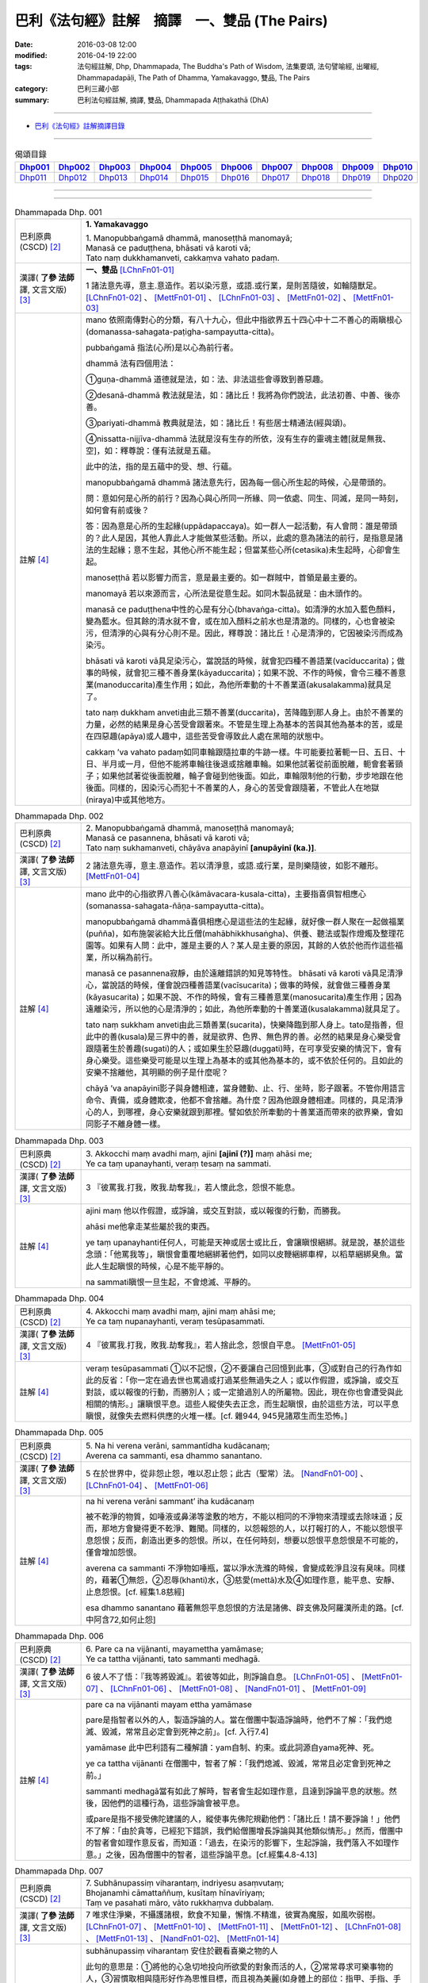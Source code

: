巴利《法句經》註解　摘譯　一、雙品 (The Pairs)
###############################################

:date: 2016-03-08 12:00
:modified: 2016-04-19 22:00
:tags: 法句經註解, Dhp, Dhammapada, The Buddha's Path of Wisdom, 法集要頌, 法句譬喻經, 出曜經, Dhammapadapāḷi, The Path of Dhamma, Yamakavaggo, 雙品, The Pairs 
:category: 巴利三藏小部
:summary: 巴利法句經註解, 摘譯, 雙品, Dhammapada Aṭṭhakathā (DhA)

.. created from 2016-03-08 12:00, 03.11, 

--------------

- `巴利《法句經》註解摘譯目錄 <{filename}dhA-content%zh.rst>`_

---------------------------

.. list-table:: 偈頌目錄
   :widths: 9 9 9 9 9 9 9 9 9 9 
   :header-rows: 1

   * -  Dhp001_ 
     -  Dhp002_
     -  Dhp003_
     -  Dhp004_
     -  Dhp005_
     -  Dhp006_
     -  Dhp007_
     -  Dhp008_
     -  Dhp009_
     -  Dhp010_

   * -  Dhp011_ 
     -  Dhp012_
     -  Dhp013_
     -  Dhp014_
     -  Dhp015_
     -  Dhp016_
     -  Dhp017_
     -  Dhp018_
     -  Dhp019_
     -  Dhp020_

--------------

.. raw:: html 

  本對讀包含下列數個版本，請自行勾選欲對讀之版本
  （感恩 <strong><a href="https://siongui.github.io/zh/pages/siong-ui-te.html">Siong-Ui Te 師兄</a></strong>
  提供程式支援）：
  
  <div id="option-contrast-reading"></div>

--------------

.. _Dhp001:

.. list-table:: Dhammapada Dhp. 001
   :widths: 15 75
   :header-rows: 0
   :class: contrast-reading-table

   * - 巴利原典 (CSCD) [2]_
     - **1. Yamakavaggo**

       | 1. Manopubbaṅgamā  dhammā, manoseṭṭhā manomayā;
       | Manasā ce paduṭṭhena, bhāsati vā karoti vā;
       | Tato naṃ dukkhamanveti, cakkaṃva vahato padaṃ.

   * - 漢譯( **了參 法師** 譯, 文言文版) [3]_
     - **一、雙品** [LChnFn01-01]_ 

       1 諸法意先導，意主.意造作。若以染污意，或語.或行業，是則苦隨彼，如輪隨獸足。 [LChnFn01-02]_ 、 [MettFn01-01]_ 、 [LChnFn01-03]_ 、 [MettFn01-02]_ 、 [MettFn01-03]_

   * - 註解 [4]_
     - mano 依照南傳對心的分類，有八十九心，但此中指欲界五十四心中十二不善心的兩瞋根心(domanassa-sahagata-paṭigha-sampayutta-citta)。
   
       pubbaṅgamā 指法(心所)是以心為前行者。

       dhammā 法有四個用法：

       ➀guṇa-dhammā 道德就是法，如：法、非法這些會導致到善惡趣。
     
       ➁desanā-dhammā 教法就是法，如：諸比丘！我將為你們說法，此法初善、中善、後亦善。
     
       ➂pariyati-dhammā 教典就是法，如：諸比丘！有些居士精通法(經與頌)。
     
       ➃nissatta-nijjīva-dhammā 法就是沒有生存的所依，沒有生存的靈魂主體[就是無我、空]，如：釋尊說：僅有法就是五蘊。

       此中的法，指的是五蘊中的受、想、行蘊。

       manopubbaṅgamā dhammā 諸法意先行，因為每一個心所生起的時候，心是帶頭的。
       
       問：意如何是心所的前行？因為心與心所同一所緣、同一依處、同生、同滅，是同一時刻，如何會有前或後？

       答：因為意是心所的生起緣(uppādapaccaya)。如一群人一起活動，有人會問：誰是帶頭的？此人是因，其他人靠此人才能做某些活動。所以，此處的意為諸法的前行，是指意是諸法的生起緣；意不生起，其他心所不能生起；但當某些心所(cetasika)未生起時，心卻會生起。
       
       manoseṭṭhā 若以影響力而言，意是最主要的。如一群賊中，首領是最主要的。
       
       manomayā 若以來源而言，心所法是從意生起。如同木製品就是：由木頭作的。
       
       manasā ce paduṭṭhena中性的心是有分心(bhavaṅga-citta)。如清淨的水加入藍色顏料，變為藍水。但其餘的清水就不會，或在加入顏料之前水也是清澈的。同樣的，心也會被染污，但清淨的心與有分心則不是。因此，釋尊說：諸比丘！心是清淨的，它因被染污而成為染污。

       bhāsati vā karoti vā具足染污心，當說話的時候，就會犯四種不善語業(vacīduccarita)；做事的時候，就會犯三種不善身業(kāyaduccarita)；如果不說、不作的時候，會令三種不善意業(manoduccarita)產生作用；如此，為他所牽動的十不善業道(akusalakamma)就具足了。
       
       tato naṃ dukkham anveti由此三類不善業(duccarita)，苦降臨到那人身上。由於不善業的力量，必然的結果是身心苦受會跟著來。不管是生理上為基本的苦與其他為基本的苦，或是在四惡趣(apāya)或人趣中，這些苦受會導致此人處在黑暗的狀態中。
       
       cakkaṃ ’va vahato padaṃ如同車輪跟隨拉車的牛跡一樣。牛可能要拉著軛一日、五日、十日、半月或一月，但他不能將車輪往後退或捨離車輪。如果他試著從前面脫離，軛會套著頸子；如果他試著從後面脫離，輪子會碰到他後面。如此，車輪限制他的行動，步步地跟在他後面。同樣的，因染污心而犯十不善業的人，身心的苦受會跟隨著，不管此人在地獄(niraya)中或其他地方。

.. _Dhp002:

.. list-table:: Dhammapada Dhp. 002
   :widths: 15 75
   :header-rows: 0
   :class: contrast-reading-table

   * - 巴利原典 (CSCD) [2]_
     - | 2. Manopubbaṅgamā dhammā, manoseṭṭhā manomayā;
       | Manasā ce pasannena, bhāsati vā karoti vā;
       | Tato naṃ sukhamanveti, chāyāva anapāyinī **[anupāyinī (ka.)]**.

   * - 漢譯( **了參 法師** 譯, 文言文版) [3]_
     - 2 諸法意先導，意主.意造作。若以清淨意，或語.或行業，是則樂隨彼，如影不離形。 [MettFn01-04]_ 

   * - 註解 [4]_
     - mano 此中的心指欲界八善心(kāmāvacara-kusala-citta)，主要指喜俱智相應心(somanassa-sahagata-ñāṇa-sampayutta-citta)。
       
       manopubbaṅgamā dhammā喜俱相應心是這些法的生起緣，就好像一群人聚在一起做福業(puñña)，如布施袈裟給大比丘僧(mahābhikkhusaṅgha)、供養、聽法或製作燈燭及整理花園等。如果有人問：此中，誰是主要的人？某人是主要的原因，其餘的人依於他而作這些福業，所以稱為前行。
       
       manasā ce pasannena寂靜，由於遠離錯誤的知見等特性。
       bhāsati vā karoti vā具足清淨心，當說話的時候，僅會說四種善語業(vacīsucarita)；做事的時候，就會做三種善身業(kāyasucarita)；如果不說、不作的時候，會有三種善意業(manosucarita)產生作用；因為遠離染污，所以他的心是清淨的；如此，為他所牽動的十善業道(kusalakamma)就具足了。
       
       tato naṃ sukkham anveti由此三類善業(sucarita)，快樂降臨到那人身上。tato是指善，但此中的善(kusala)是三界中的善，就是欲界、色界、無色界的善。必然的結果是身心樂受會跟隨著生於善趣(sugati)的人；或如果生於惡趣(duggati)時，在可享受安樂的情況下，會有身心樂受。這些樂受可能是以生理上為基本的或其他為基本的，或不依於任何的。且如此的安樂不捨離他，其明顯的例子是什麼呢？
       
       chāyā ’va anapāyinī影子與身體相連，當身體動、止、行、坐時，影子跟著。不管你用語言命令、責備，或身體欺凌，他都不會捨離。為什麼？因為他跟身體相連。同樣的，具足清淨心的人，到哪裡，身心安樂就跟到那裡。譬如依於所牽動的十善業道而帶來的欲界樂，會如同影子不離身體一樣。

.. _Dhp003:

.. list-table:: Dhammapada Dhp. 003
   :widths: 15 75
   :header-rows: 0
   :class: contrast-reading-table

   * - 巴利原典 (CSCD) [2]_
     - | 3. Akkocchi  maṃ avadhi maṃ, ajini **[ajinī (?)]** maṃ ahāsi me;
       | Ye ca taṃ upanayhanti, veraṃ tesaṃ na sammati.

   * - 漢譯( **了參 法師** 譯, 文言文版) [3]_
     - 3 『彼罵我.打我，敗我.劫奪我』，若人懷此念，怨恨不能息。

   * - 註解 [4]_
     - ajini maṃ 他以作假證，或諍論，或交互對談，或以報復的行動，而勝我。
       
       ahāsi me他拿走某些屬於我的東西。

       ye taṃ upanayhanti任何人，可能是天神或居士或比丘，會讓瞋恨綑綁。就是說，基於這些念頭：「他罵我等」，瞋恨會重覆地綑綁著他們，如同以皮鞭綑綁車桿，以稻草綑綁臭魚。當此人生起瞋恨的時候，心是不能平靜的。

       na sammati瞋恨一旦生起，不會熄滅、平靜的。

.. _Dhp004:

.. list-table:: Dhammapada Dhp. 004
   :widths: 15 75
   :header-rows: 0
   :class: contrast-reading-table

   * - 巴利原典 (CSCD) [2]_
     - | 4. Akkocchi maṃ avadhi maṃ, ajini maṃ ahāsi me;
       | Ye ca taṃ nupanayhanti, veraṃ tesūpasammati.
 
   * - 漢譯( **了參 法師** 譯, 文言文版) [3]_
     - 4 『彼罵我.打我，敗我.劫奪我』，若人捨此念，怨恨自平息。 [MettFn01-05]_ 

   * - 註解 [4]_
     - veraṃ tesūpasammati ➀以不記恨，➁不要讓自己回憶到此事，➂或對自己的行為作如此的反省：「你一定在過去世也罵過或打過某些無過失之人；或以作假證，或諍論，或交互對談，或以報復的行動，而勝別人；或一定搶過別人的所屬物。因此，現在你也會遭受與此相關的情形。」讓瞋恨平息。這些人縱使失去正念，而生起瞋恨，由於這些方法，可以平息瞋恨，就像失去燃料供應的火堆一樣。[cf. 雜944, 945見諸眾生而生恐怖。]

.. _Dhp005:

.. list-table:: Dhammapada Dhp. 005
   :widths: 15 75
   :header-rows: 0
   :class: contrast-reading-table

   * - 巴利原典 (CSCD) [2]_
     - | 5. Na hi verena verāni, sammantīdha kudācanaṃ;
       | Averena ca sammanti, esa dhammo sanantano.

   * - 漢譯( **了參 法師** 譯, 文言文版) [3]_
     - 5 在於世界中，從非怨止怨，唯以忍止怨；此古（聖常）法。 [NandFn01-00]_ 、 [LChnFn01-04]_ 、 [MettFn01-06]_ 

   * - 註解 [4]_
     - na hi verena verāni sammant’ iha kudācanaṃ

       被不乾淨的物質，如唾液或鼻涕等塗敷的地方，不能以相同的不淨物來清理或去除味道；反而，那地方會變得更不乾淨、難聞。同樣的，以怨報怨的人，以打報打的人，不能以怨恨平息怨恨；反而，創造出更多的怨恨。所以，在任何時刻，想要以怨恨平息怨恨是不可能的，僅會增加怨恨。

       averena ca sammanti 不淨物如唾瓶，當以淨水洗滌的時候，會變成乾淨且沒有臭味。同樣的，藉著➀無怨，➁忍辱(khanti)水，➂慈愛(mettā)水及➃如理作意，能平息、安靜、止息怨恨。[cf. 經集1.8慈經]
       
       esa dhammo sanantano 藉著無怨平息怨恨的方法是諸佛、辟支佛及阿羅漢所走的路。[cf. 中阿含72,如何止怨]

.. _Dhp006:

.. list-table:: Dhammapada Dhp. 006
   :widths: 15 75
   :header-rows: 0
   :class: contrast-reading-table

   * - 巴利原典 (CSCD) [2]_
     - | 6. Pare  ca na vijānanti, mayamettha yamāmase;
       | Ye ca tattha vijānanti, tato sammanti medhagā.

   * - 漢譯( **了參 法師** 譯, 文言文版) [3]_
     - 6 彼人不了悟：『我等將毀滅』。若彼等如此，則諍論自息。 [LChnFn01-05]_ 、 [MettFn01-07]_ 、 [LChnFn01-06]_ 、 [MettFn01-08]_ 、 [NandFn01-01]_ 、 [MettFn01-09]_ 

   * - 註解 [4]_
     - pare ca na vijānanti mayam ettha yamāmase
       
       pare是指智者以外的人，製造諍論的人。當在僧團中製造諍論時，他們不了解：「我們熄滅、毀滅，常常且必定會到死神之前」。[cf. 入行7.4]
       
       yamāmase 此中巴利語有二種解讀：yam自制、約束。或此詞源自yama死神、死。
       
       ye ca tattha vijānanti 在僧團中，智者了解：「我們熄滅、毀滅，常常且必定會到死神之前。」
       
       sammanti medhagā當有如此了解時，智者會生起如理作意，且達到諍論平息的狀態。然後，因他們的這種行為，這些諍論會被平息。

       或pare是指不接受佛陀建議的人，縱使事先佛陀規勸他們：「諸比丘！請不要諍論！」他們不了解：「由於貪等，已經犯下錯誤，我們給僧團增長諍論與其他類似情形。」然而，僧團中的智者會如理作意反省，而知道：「過去，在染污的影響下，生起諍論，我們落入不如理作意。」之後，因為僧團中的智者，這些諍論平息。[cf.經集4.8-4.13]

.. _Dhp007:

.. list-table:: Dhammapada Dhp. 007
   :widths: 15 75
   :header-rows: 0
   :class: contrast-reading-table

   * - 巴利原典 (CSCD) [2]_
     - | 7. Subhānupassiṃ viharantaṃ, indriyesu asaṃvutaṃ;
       | Bhojanamhi cāmattaññuṃ, kusītaṃ hīnavīriyaṃ;
       | Taṃ ve pasahati māro, vāto rukkhaṃva dubbalaṃ.

   * - 漢譯( **了參 法師** 譯, 文言文版) [3]_
     - 7 唯求住淨樂，不攝護諸根，飲食不知量，懈惰.不精進，彼實為魔服，如風吹弱樹。 [LChnFn01-07]_ 、 [MettFn01-10]_ 、 [MettFn01-11]_ 、 [MettFn01-12]_ 、 [LChnFn01-08]_ 、 [MettFn01-13]_ 、 [NandFn01-02]_、 [MettFn01-14]_ 

   * - 註解 [4]_
     - subhānupassiṃ viharantaṃ 安住於觀看喜樂之物的人
       
       此句的意思是：➀將他的心急切地投向所欲愛的對象而活的人，➁常常尋求可樂事物的人，➂習慣取相與隨形好作為思惟目標，而且視為美麗(如身體上的部位：指甲、手指、手足...皮膚及整體結構)的人，尋找可樂事物的人就是如此。

       indriyesu asaṃvutaṃ 不控制感官(如看)的，就是不守護根門(如眼根)的人。
       
       bhojanamhi cāmattaññuṃ 對於食物的需求、接受、消耗方面，不知適量的人；對於食物的觀察與支出，不知適量的人。這樣的人不會有這種認知：這食物對梵行是適當的，這食物不是。

       kusītaṃ 因為貪、瞋、癡心的影響，所以懈怠。

       hīnavīriyaṃ 缺乏堅強，對於四正勤沒有努力。

       taṃ ve pasahati māro vāto rukkhaṃ'va dubbalaṃ猶如強有力的風，吹倒一棵長在向下傾斜的山坡的弱樹。如此的風吹落樹的果實、葉子等等，且破壞他們，吹斷大小樹枝，然後連根拔起等。同樣的，內心生起的煩惱魔(kilesamāra)，也會如此的壓倒此人。如同強風吹落弱樹的花，魔令他陷入三惡行；小樹枝就像犯尼薩耆(nissaggiya)；大樹枝如同犯十三僧殘 (saṅghādissa)；覆根倒枝如同犯波羅夷(pārajika)。魔令人遠離寺院教導的規定(svākkhātasāsana)，且在幾天內返俗。

.. _Dhp008:

.. list-table:: Dhammapada Dhp. 008
   :widths: 15 75
   :header-rows: 0
   :class: contrast-reading-table

   * - 巴利原典 (CSCD) [2]_
     - | 8. Asubhānupassiṃ viharantaṃ, indriyesu susaṃvutaṃ;
       | Bhojanamhi ca mattaññuṃ, saddhaṃ āraddhavīriyaṃ;
       | Taṃ ve nappasahati māro, vāto selaṃva pabbataṃ.

   * - 漢譯( **了參 法師** 譯, 文言文版) [3]_
     - 8 願求非樂住，善攝護諸根，飲食知節量，具信又精進，魔不能勝彼，如風吹石山。 [LChnFn01-09]_ 、 [MettFn01-15]_ 、 [MettFn01-18]_ 、 [MettFn01-16]_ 、 [MettFn01-17]_

   * - 註解 [4]_
     - asubhānupassiṃ viharantaṃ 觀察十種不淨相之一的人，如理作意三十二不淨(如髮為不淨)的人。[cf.經集1.11, 2.11]
       
       indriyesu susaṃvutaṃ 不會讓六根養成以取相與隨形好作為思惟目標的習慣，此人的根門就是善守護。[cf.dhp.360-361]

       saddhaṃ 具足業、果的信，也具足對三寶堅定不移的信。

       āraddhavīriyaṃ 有意義的事，完全徹底的事。

       vāto selaṃ 'va pabbataṃ就好像弱風慢慢地吹到石岩上，不可能搖動他。同樣的，煩惱魔縱使出現在此人的內心中，也壓不倒此人；對此人而言，太弱了。換言之，魔不能搖動他，也不能令他遠離道。

.. _Dhp009:

.. list-table:: Dhammapada Dhp. 009
   :widths: 15 75
   :header-rows: 0
   :class: contrast-reading-table

   * - 巴利原典 (CSCD) [2]_
     - | 9. Anikkasāvo kāsāvaṃ, yo vatthaṃ paridahissati;
       | Apeto damasaccena, na so kāsāvamarahati.

   * - 漢譯( **了參 法師** 譯, 文言文版) [3]_
     - 9 若人穿袈裟，不離諸垢穢，無誠實克己，不應著袈裟。 [LChnFn01-10]_ 

   * - 註解 [4]_
     - anikkasāvo 為煩惱(如對感官的貪愛)所染的人。[cf.經集1.5]

       apeto damasaccena 缺乏、不具足、遠離根律儀與屬於勝義諦的言語。

.. _Dhp010:

.. list-table:: Dhammapada Dhp. 010
   :widths: 15 75
   :header-rows: 0
   :class: contrast-reading-table

   * - 巴利原典 (CSCD) [2]_
     - | 10. Yo ca vantakasāvassa, sīlesu susamāhito;
       | Upeto damasaccena, sa ve kāsāvamarahati.

   * - 漢譯( **了參 法師** 譯, 文言文版) [3]_
     - 10 若人離諸垢，能善持戒律，克己與誠實，彼應著袈裟。 [MettFn01-19]_ 、 [MettFn01-20]_ 、 [MettFn01-21]_ 

   * - 註解 [4]_
     - vantakasāv’ assa 已經捨離、斷絕的人；以四種道，出離煩惱的人。

       sīlesu四種導致清淨的戒。[dhp141-144,260-261]

.. _Dhp011:

.. list-table:: Dhammapada Dhp. 011
   :widths: 15 75
   :header-rows: 0
   :class: contrast-reading-table

   * - 巴利原典 (CSCD) [2]_
     - | 11. Asāre sāramatino, sāre cāsāradassino;
       | Te sāraṃ nādhigacchanti, micchāsaṅkappagocarā.

   * - 漢譯( **了參 法師** 譯, 文言文版) [3]_
     - 11 **非真** **思真實** ，真實見非真，邪思惟境界，彼不達真實。 [LChnFn01-11]_ 、 [MettFn01-22]_ 、 [LChnFn01-12]_ 

   * - 註解 [4]_
     - asāre sāramatino 不真實：食、住、衣、藥，十事邪見與關於此十事邪見的教導。
       
       sāre cāsāradassino 真實：十事正見與關於此十事正見的教導。
       
       te sāraṃ nādhigacchanti micchāsaṃkappagocarā他們繼續接受邪見，處於不如理作意的牧場，在欲心支配下，因此不能到達戒(sīla)、定(samādhi)、慧(paññā)、解脫(vimutti)的真實。真實就是體驗解脫，即是涅槃(nibbāna)。

.. _Dhp012:

.. list-table:: Dhammapada Dhp. 012
   :widths: 15 75
   :header-rows: 0
   :class: contrast-reading-table

   * - 巴利原典 (CSCD) [2]_
     - | 12. Sārañca  sārato ñatvā, asārañca asārato;
       | Te sāraṃ adhigacchanti, sammāsaṅkappagocarā.

   * - 漢譯( **了參 法師** 譯, 文言文版) [3]_
     - 12. 真實思真實，非真知非真，正思惟境界，彼能達真實。 [MettFn01-23]_ 

   * - 註解 [4]_
     - sārañ ca 當知道真正的真實是：戒、定、慧、解脫時，且認為是真實；也了解不真實為不真實，能到達真實。智者接受正見，且進入如理作意的領域中，在不染著心的影響下，他們體驗涅槃。[dhp273-276, dhp280-282]

.. _Dhp013:

.. list-table:: Dhammapada Dhp. 013
   :widths: 15 75
   :header-rows: 0
   :class: contrast-reading-table

   * - 巴利原典 (CSCD) [2]_
     - | 13. Yathā agāraṃ ducchannaṃ, vuṭṭhī samativijjhati;
       | Evaṃ abhāvitaṃ cittaṃ, rāgo samativijjhati.

   * - 漢譯( **了參 法師** 譯, 文言文版) [3]_
     - 13 如蓋屋不密，必為雨漏浸，如是不修心，貪欲必漏入。 [MettFn01-24]_ 

   * - 註解 [4]_
     - agāraṃ 任何種類的屋子。
       
       ducchannaṃ 因茅草蓋屋不密，屋頂到處有洞。
       
       samativijjhati 雨進入這樣的屋子。

       abhāvitaṃ 就好像雨注入如此住處的屋頂。同樣的，貪欲的漏入也如此。不僅是貪欲，而且包括一切煩惱。如瞋、不正念、我見等，確實會漏入那種人的心。

.. _Dhp014:

.. list-table:: Dhammapada Dhp. 014
   :widths: 15 75
   :header-rows: 0
   :class: contrast-reading-table

   * - 巴利原典 (CSCD) [2]_
     - | 14. Yathā  agāraṃ suchannaṃ, vuṭṭhī na samativijjhati;
       | Evaṃ subhāvitaṃ cittaṃ, rāgo na samativijjhati.

   * - 漢譯( **了參 法師** 譯, 文言文版) [3]_
     - 14 如善密蓋屋，不為雨漏浸，如是善修心，貪欲不漏入。 [MettFn01-25]_ 

   * - 註解 [4]_
     - subhāvitaṃ以止(samatha)與觀(vipassanā)善修習心的人。貪等煩惱不能注入這樣的心，如同雨水無法滲入善覆蓋的屋子。

.. _Dhp015:

.. list-table:: Dhammapada Dhp. 015
   :widths: 15 75
   :header-rows: 0
   :class: contrast-reading-table

   * - 巴利原典 (CSCD) [2]_
     - | 15. Idha  socati pecca socati, pāpakārī ubhayattha socati;
       | So socati so vihaññati, disvā kammakiliṭṭhamattano.

   * - 漢譯( **了參 法師** 譯, 文言文版) [3]_
     - 15 現世此處悲，死後他處悲，作諸惡業者，兩處俱憂悲，見自惡業已，他悲.他苦惱。 [MettFn01-26]_ 

   * - 註解 [4]_
     - pāpakārī 犯各種邪行的人。

       idha socati 在死亡時，他確定會如此想：善我未作，惡我已作。此時，他會難過，此是難過於已作的業(kamma)。

       pecca socati 經驗果(vipāka) 時，他會難過。此是難過於果，這是死後才會經驗的。

       disvā kammakiliṭṭham attano 這是兩處憂悲的真正理由。

.. _Dhp016:

.. list-table:: Dhammapada Dhp. 016
   :widths: 15 75
   :header-rows: 0
   :class: contrast-reading-table

   * - 巴利原典 (CSCD) [2]_
     - | 16. Idha modati pecca modati, katapuñño ubhayattha modati;
       | So modati so pamodati, disvā kammavisuddhimattano.

   * - 漢譯( **了參 法師** 譯, 文言文版) [3]_
     - 16 現世此處樂，死後他處樂，作諸善業者，兩處俱受樂，見自善業已，他樂.他極樂。 [MettFn01-27]_ 

   * - 註解 [4]_
     - katapuñño已作各種善行的人。

       idha modati pecca modati在死亡時，他確定會如此想：善我已作，惡我未作。此時，他會喜悅。在死後，他因經驗果的樂而喜悅。
       
       Kammavisuddhim如dhammika upāsaka在死之前，已看到自己清淨的行為之後，此世他喜悅，死後，他體驗極樂。

.. _Dhp017:

.. list-table:: Dhammapada Dhp. 017
   :widths: 15 75
   :header-rows: 0
   :class: contrast-reading-table

   * - 巴利原典 (CSCD) [2]_
     - | 17. Idha tappati pecca tappati, pāpakārī **[pāpakāri (?)]** ubhayattha tappati;
       | ‘‘Pāpaṃ me kata’’nti tappati, bhiyyo **[bhīyo (sī.)]** tappati duggatiṃ gato.

   * - 漢譯( **了參 法師** 譯, 文言文版) [3]_
     - 17 現世此處苦，死後他處苦，作諸惡業者，兩處俱受苦，（現）悲『我作惡』，墮惡趣更苦。 [LChnFn01-13]_ 、 [MettFn01-28]_ 

   * - 註解 [4]_
     - idha tappati 此世為已所作的行為所折磨而苦惱，而這僅是心苦的受(domanassa)。

       pecca tappati 死後為果所折磨而苦惱，那是處於惡趣中的苦。

       pāpaṃ me kataṃ ti tappati 想到：我已作惡時，為已所作的行為所折磨而苦惱；然而，這僅是輕微的苦，經驗果時，則不止如此。

       bhiyyo tappati duggatiṃ gato在惡趣中，他為極端不舒服的苦所折磨。

.. _Dhp018:

.. list-table:: Dhammapada Dhp. 018
   :widths: 15 75
   :header-rows: 0
   :class: contrast-reading-table

   * - 巴利原典 (CSCD) [2]_
     - | 18. Idha nandati pecca nandati, katapuñño ubhayattha nandati;
       | ‘‘Puññaṃ me kata’’nti nandati, bhiyyo nandati suggatiṃ gato.

   * - 漢譯( **了參 法師** 譯, 文言文版) [3]_
     - 18 現世此處喜，死後他處喜，修諸福業者，兩處俱歡喜，現喜「我修福」，生善趣更喜。 [MettFn01-29]_

   * - 註解 [4]_
     - idha nandati 於此世，他因善行的喜悅而喜悅。

       pecca nandati 死後，他因果的喜悅而喜悅。

       katapuñño ubhayattha nandati 於此世，想到：善我已作，惡我未作而喜悅。死後，因經驗到果而喜悅。

       puññaṃ me katanti nandati 於此世，想到：善我已作。他喜悅是基於已作業的喜悅，而喜悅是少量的。

       bhiyyo nandati suggatiṃ gato死後，生到善趣後，他因果的喜悅而喜悅。

.. _Dhp019:

.. list-table:: Dhammapada Dhp. 019
   :widths: 15 75
   :header-rows: 0
   :class: contrast-reading-table

   * - 巴利原典 (CSCD) [2]_
     - | 19. Bahumpi ce saṃhita **[sahitaṃ (sī. syā. kaṃ. pī.)]** bhāsamāno, na takkaro hoti naro pamatto;
       | Gopova  gāvo gaṇayaṃ paresaṃ, na bhāgavā sāmaññassa hoti.

   * - 漢譯( **了參 法師** 譯, 文言文版) [3]_
     - 19 雖多誦經集，放逸而不行，如牧數他牛，自無沙門分。 [LChnFn01-14]_ 、 [LChnFn01-15]_

   * - 註解 [4]_
     - sahitaṃ 此詞意思，是指珍藏於三藏中的佛語。

       有人已成為老師，且學習聖典，誦持許多次，也令他人重覆。但，不是聽法後，依法而行應行之事的實踐者。甚至於孔雀拍動翅膀如此短暫的時間，也不會將心如理作意於無常、苦、無我。就如同在早上一大早，去接管一群牛照顧，晚上清算數目，而歸還給主人，賺取一日所得之牧牛者。不能隨意地取用五種悅意的奶製品。同樣的，他於學習的學生前，僅有一般的作意，但無法成為法的分享者。

       如同僅有主人才享有從牧牛者所歸還的牛群中取得奶製品，所以在聽完某人所誦持的法之後，付諸實踐者應觀察所教導的。有些人可能達到初禪等，有些人培育觀、道、果。這些人成為法的分享者，如同牛的主人享用奶製品一樣。

       釋尊說此頌，是針對於無常、苦、無我疏於如理作意的人；及具有戒，有學問，卻不如理作意的人而言，並不是對於懶於戒的人。下一頌則是關於學問少，但於如理作意卻能造作的人而言。

.. _Dhp020:

.. list-table:: Dhammapada Dhp. 020
   :widths: 15 75
   :header-rows: 0
   :class: contrast-reading-table

   * - 巴利原典 (CSCD) [2]_
     - | 20. Appampi ce saṃhita bhāsamāno, dhammassa hoti **[hotī (sī. pī.)]** anudhammacārī;
       | Rāgañca dosañca pahāya mohaṃ, sammappajāno suvimuttacitto;
       | Anupādiyāno idha vā huraṃ vā, sa bhāgavā sāmaññassa hoti.
       | 

       **Yamakavaggo paṭhamo niṭṭhito.**

   * - 漢譯( **了參 法師** 譯, 文言文版) [3]_
     - 20 雖誦經典少，能依教實行，具足正知識，除滅貪.瞋.癡，善淨解脫心，棄捨於世欲，此界.或他界，彼得沙門分。 [MettFn01-31]_ 、 [MettFn01-32]_

       **雙品第一竟**

   * - 註解 [4]_
     - appam pi 少量，如一章或二章。

       dhammassa hoti anudhammacārī已了解法、義之後，此人依法而活，遵行與九出世間法隨順的法---即是戒清淨、頭陀行、業處等。

       rāgañca dosañca pahāya mohaṃ 藉著這種正確的修行，他知道法，此法應以如理作意與審察而了知。

       suvimuttacitto ➀ 以解脫，➁ 開發煩惱的相反面tadaṅga)，➂ 壓制(vikkhambhana)煩惱，➃切斷(samuccheda)煩惱，➄平息(paṭippassaddhi)煩惱，及➅完全出離(nissaraṇa)煩惱。

       anupādiyāno idha vā huraṃ vā 不為四種取所引導，而對此世或後世，內或外的蘊、處、界取著。這樣的人，如同雜染已除的大人，成為法的分享者，即是說：道、果、五分法身(pañca asekha-dhammakkhanda)。

--------------

備註：

.. [2] 〔註002〕　 `巴利原典 (CSCD) Dhammapadapāḷi 乃參考 `【國際內觀中心】(Vipassana Meditation <http://www.dhamma.org/>`__ (As Taught By S.N. Goenka in the tradition of Sayagyi U Ba Khin)所發行之《第六次結集》(巴利大藏經) CSCD ( `Chaṭṭha Saṅgāyana <http://www.tipitaka.org/chattha>`__ CD)。網路版原始出處(original)請參考： `The Pāḷi Tipitaka (http://www.tipitaka.org/) <http://www.tipitaka.org/>`__ (請於左邊選單“Tipiṭaka Scripts”中選 `Roman → Web <http://www.tipitaka.org/romn/>`__ → Tipiṭaka (Mūla) → Suttapiṭaka → Khuddakanikāya → Dhammapadapāḷi → `1. Yamakavaggo <http://www.tipitaka.org/romn/cscd/s0502m.mul0.xml>`__ (2. `Appamādavaggo <http://www.tipitaka.org/romn/cscd/s0502m.mul1.xml>`__ , 3. `Cittavaggo <http://www.tipitaka.org/romn/cscd/s0502m.mul2.xml>`__ , etc..)。]

.. [3] 〔註003〕　本譯文請參考： `文言文版 <{filename}../dhp-Ven-L-C/dhp-Ven-L-C%zh.rst>`__ ( **了參 法師** 譯，台北市：圓明出版社，1991。) 另參： 

       一、 Dhammapada 法句經(中英對照) -- English translated by **Ven. Ācharya Buddharakkhita** ; Chinese translated by Yeh chun(葉均); Chinese commented by **Ven. Bhikkhu Metta(明法比丘)** 〔 **Ven. Ācharya Buddharakkhita** ( **佛護 尊者** ) 英譯; **了參 法師(葉均)** 譯; **明法比丘** 註（增加許多濃縮的故事）〕： `PDF <{filename}/extra/pdf/ec-dhp.pdf>`__ 、 `DOC <{filename}/extra/doc/ec-dhp.doc>`__ ； `DOC (Foreign1 字型) <{filename}/extra/doc/ec-dhp-f1.doc>`__ 。

       二、 法句經 Dhammapada (Pāḷi-Chinese 巴漢對照)-- 漢譯： **了參 法師(葉均)** ；　單字注解：廖文燦；　注解： **尊者　明法比丘** ；`PDF <{filename}/extra/pdf/pc-Dhammapada.pdf>`__ 、 `DOC <{filename}/extra/doc/pc-Dhammapada.doc>`__ ； `DOC (Foreign1 字型) <{filename}/extra/doc/pc-Dhammapada-f1.doc>`__

.. [4] 〔註004〕　取材自：【部落格-- 荒草不曾鋤】--　`《法句經》 <http://yathasukha.blogspot.tw/2011/07/1.html>`_  （涵蓋了T210《法句經》、T212《出曜經》、 T213《法集要頌經》、巴利《法句經》、巴利《優陀那》、梵文《法句經》，對他種語言的偈頌還附有漢語翻譯。）

.. [LChnFn01-01] 〔了參法師註01-01〕　舊譯雙要品。

.. [LChnFn01-02] 〔了參法師註01-02〕　「法」即「達摩」(Dhamma)。這裡第一頌為不善法。第二頌為善法。

.. [LChnFn01-03] 〔了參法師註01-03〕　原文 Cakka.m va vahato pada.m 應譯為「如車輪隨於拖車之獸足」。

.. [LChnFn01-04] 〔了參法師註01-04〕　原文 Sanantano 為古代之意。古法（Sanantano Dhammo 或 Poranako Dhammo）即指一切諸佛與諸佛弟子，所共同遵守的永久不易之法。

.. [LChnFn01-05] 〔了參法師註01-05〕　「彼人」指諍論的人。因此經乃世尊在祇陀林中針對俱生皮（Kosambi）的諍論比丘而說。

.. [LChnFn01-06] 〔了參法師註01-06〕　原文 Mayam Ettha Yamamase 直譯應作「我等將滅亡於此（諍論）中」。即為此諍論所困而走上毀滅之途。

.. [LChnFn01-07] 〔了參法師註01-07〕　見色身以為淨而好樂之。

.. [LChnFn01-08] 〔了參法師註01-08〕　「魔羅」(Maara)，這裡指情欲。

.. [LChnFn01-09] 〔了參法師註01-09〕　「非樂」(Asubha)，指不淨觀，如觀三十二不淨身等。

.. [LChnFn01-10] 〔了參法師註01-10〕　貪欲等。

.. [LChnFn01-11] 〔了參法師註01-11〕　如四種資具及十種邪見等。

.. [LChnFn01-12] 〔了參法師註01-12〕　如戒定慧及正見等。

.. [LChnFn01-13] 〔了參法師註01-13〕　由於他作了種種惡業，而引起的現世悲哀稱為「悲我作惡」；然而這種悲哀，尚屬有限，將來墮在惡趣中受報的時候，其苦無窮。

.. [LChnFn01-14] 〔了參法師註01-04〕　巴利 Sahita 或 Samhita 有集合、合理、感化等多義，這裡是佛陀所說三藏的名稱。 

.. [LChnFn01-15] 〔了參法師註01-15〕　替別人放牛的人，早上把牛放出，晚上數過了牛的數目交還牛主，換取一天的工資而已。如果他希望去吃從牛所出的乳、酪、生酥、熟酥、醍醐等五味則不可得。



.. [MettFn01-01] 〔明法尊者註01-01〕　**諸法** (mental phenomena、mental states)︰在此指善.惡業(kamma)。**意** ︰指心識。此句即：心為所有作為的前導，心為它們的主人，它們為心所造作。

.. [MettFn01-02] 〔明法尊者註01-02〕　**如輪隨獸足** ：cakkaṁ’va vahato padaṁ，如車輪跟隨拖車的獸足。

.. [MettFn01-03] 〔明法尊者註01-03〕　這是護眼長老(Cakkhupālatthera)的故事，他因瞎了眼，在晚上經行踏死很多小生物，隔天被其他比丘發現。佛陀說他無心殺，沒有罪。《本事經》：「諸不善法生，為因能感苦，皆意為前導，與煩惱俱生。意為前導法，意尊意所使，由意有染污，故有說有行，苦隨此而生，如輪因手轉。」(T4.663.3)；PS: 請參 `001 典故 <{filename}../dhp-story/dhp-story001%zh.rst>`_ ；或 `法句經故事集 <{filename}/extra/pdf/Dhp-story-han-chap01.pdf>`_  ，一～一、瞎眼的阿羅漢 (偈 001)。

.. [MettFn01-04] 〔明法尊者註01-04〕　舍衛城一位吝嗇的婆羅門之子，甚至快死了，父親也不延醫，佛陀知道此事，去托缽，經過他家，向他放光，他對佛陀生信，死後生忉利天。他父親到墳墓去哭，他下來勸他的父親要親近佛陀。《本事經》：「諸淨善法生，為因能感樂，皆意為前導，與善法俱生。意為前導法，意尊意所使，由意有清淨，故有說有行，樂隨此而生，如影隨形轉。」(T4.664.1)；PS: 請參 `002 典故 <{filename}../dhp-story/dhp-story002%zh.rst>`_ ；或 `法句經故事集 <{filename}/extra/pdf/Dhp-story-han-chap01.pdf>`_  ，一～二、何必妄想 (偈 002)。

.. [MettFn01-05] 〔明法尊者註01-05〕　這是關於帝沙長老(Tissatthera)的故事。帝沙長老是佛陀的表弟，晚年出家，卻喜裝作長老，常與年輕比丘爭吵。他不只是今生頑固，前世也很頑固。PS: 請參 `003-4 典故 <{filename}../dhp-story/dhp-story003-4%zh.rst>`_ ；或 `法句經故事集 <{filename}/extra/pdf/Dhp-story-han-chap01.pdf>`_  ，一～三、報復的苦行者 (偈 003~004)。 

.. [MettFn01-06] 〔明法尊者註01-06〕　本則是妻與妾多世冤冤相報的故事。佛陀作了勸導。《增壹阿含24.8經》︰「怨怨不休息，自古有此法，無怨能勝怨，此法終不朽。」(T2.627.2)。PS: 請參 `005 典故 <{filename}../dhp-story/dhp-story005%zh.rst>`_ ；或  `法句經故事集 <{filename}/extra/pdf/Dhp-story-han-chap01.pdf>`_  ，一～四、累劫以來的仇恨 (偈 005)。

.. [MettFn01-07] 〔明法尊者註01-07〕　**彼人** (Pare其他諸人)：指在憍賞彌(Kosambi)的比丘，因精通律的比丘與精通法的比丘判定有罪、無罪意見不同而起諍論。故事與第328-330偈同。PS: 請參 `法句經故事集 <{filename}/extra/pdf/Dhp-story-han-chap01.pdf>`_  ，一～五、憍賞彌諍論不休的比丘們 (偈 006)。

.. [MettFn01-08] 〔明法尊者註01-08〕　**我等將毀滅**：我們將滅亡於此諍論之中。另譯作：「我們在此處要止息」(mayam ettha yamāmase)。

.. [MettFn01-09] 〔明法尊者註01-09〕　cf. M.48.Kosambiyasuttaṁ憍賞彌經、《增壹阿含24.8經》(T2.626.)、《本生經》J.428.、cf.《律藏》〈大品〉〈憍賞彌犍度〉Vin. Mv. p.338ff.、《五分律》卷24(T22.158.3)、《四分律》卷43(T22.874.3) 

.. [MettFn01-10] 〔明法尊者註01-10〕　**淨樂** ：好樂、貪著色身的淨美。

.. [MettFn01-11] 〔明法尊者註01-11〕　**不攝護諸根**：眼.耳.鼻.舌.身.意不自我保護，隨心縱欲。

.. [MettFn01-12] 〔明法尊者註01-12〕　**飲食不知量**：對飲食不省察所從來，為娛樂或炫耀或美白而飲食。

.. [MettFn01-13] 〔明法尊者註01-13〕　魔(māra)：在此指欲望。

.. [MettFn01-14] 〔明法尊者註01-14〕　如風吹弱樹：vāto rukkhaṁ va dubbalaṁ。dubbalaṁ，弱(難(ㄋㄢˊ)強力)。

.. [MettFn01-15] 〔明法尊者註01-15〕　**非樂**：asubha(不淨觀)，觀察身體十種不淨或身體三十二種成份。

.. [MettFn01-16] 〔明法尊者註01-16〕　**信**：對佛.法.僧不動搖的信心。

.. [MettFn01-17] 〔明法尊者註01-17〕　**魔**：煩惱魔。

.. [MettFn01-18] 〔明法尊者註01-18〕　偈頌故事︰摩訶迦羅和小迦羅兄弟都是生意人，後來都出家，摩訶迦羅努力在墓地禪修，並觀照身體的無常，證得阿羅漢果。小迦羅對修行沒有興趣，最後被他的妻妾說服還俗。相反地，摩訶迦羅已不為欲望所動。PS: 請參  `法句經故事集 <{filename}/extra/pdf/Dhp-story-han-chap01.pdf>`_  ，一～六、摩訶迦羅比丘和小迦羅比丘的命運 (偈 007~008)。

.. [MettFn01-19] 〔明法尊者註01-19〕　**離諸垢** (vanta-kāsāva吐污)：離煩惱。有煩惱垢、塵垢、垢穢、惑垢、染垢等名詞。

.. [MettFn01-20] 〔明法尊者註01-20〕　**戒律**︰DhA：sīlesūti catupārisuddhisīlesu. (於諸戒：於四遍清淨的戒。)

.. [MettFn01-21] 〔明法尊者註01-21〕　舍利弗.目犍連尊者不瞭解提婆達多，誤把一件高價的袈裟供養他。PS: 請參  `法句經故事集 <{filename}/extra/pdf/Dhp-story-han-chap01.pdf>`_  ，一～七、誰有得到黃色布料供養的資格 (偈 009~010)。

.. [MettFn01-22] 〔明法尊者註01-22〕　**非真思真實**：DhA：**asāre sāramatino** ti cattāro paccayā, dasavatthukā micchādiṭṭhi, tassā upanissayabhūtā dhammadesanāti ayaṁ asāro nāma. (**在非核心之中思量核心**：從四資具，它的十事的邪見解，已成為依靠的指示法，此名叫非核心。)

.. [MettFn01-23] 〔明法尊者註01-23〕　11~12偈為優婆提舍(舍利弗)和拘律陀(目犍連)，聽到馬勝比丘念誦：「諸法因緣生，如來說諸因。諸法因緣滅，大沙門如是說。」的法偈，當下就證得預流果。之後，優婆提舍把這因緣的偈頌告訴拘律陀，他聽完這偈頌後，也立刻證得預流果。然後，他們就去找他們的老師刪闍耶，並告訴他說，他們已經找到可以指引究竟解脫之道的人，邀他一齊去見佛陀，但是被刪闍耶拒絕。他們向世尊表示刪闍耶的拒絕，世尊說了此偈。PS: 請參  `法句經故事集 <{filename}/extra/pdf/Dhp-story-han-chap01.pdf>`_  ，一～八、了解正法甚難 (偈 011~012)。

.. [MettFn01-24] 〔明法尊者註01-24〕　《增壹阿含18.7經》：「蓋屋不密，天雨則漏，人不惟行，漏婬怒癡。蓋屋善密，天雨不漏，人能惟行，無婬怒癡。」(T2.591.3)

.. [MettFn01-25] 〔明法尊者註01-25〕　13~14偈為難陀(Nanda，世尊姨母弟，即摩訶波闍波提的兒子)戀戀不忘未婚妻，渴望還俗。世尊為難陀說法的偈頌。PS: 請參  `法句經故事集 <{filename}/extra/pdf/Dhp-story-han-chap01.pdf>`_  ，一～九、難陀為了女人修行 (偈 013~014)。

.. [MettFn01-26] 〔明法尊者註01-26〕　本偈為住在竹林精舍附近，屠豬夫純陀(Cundasūkarika)，臨終前作豬叫，在地上打滾，經一星期，死後下地獄，世尊說出此偈。PS: 請參  `法句經故事集 <{filename}/extra/pdf/Dhp-story-han-chap01.pdf>`_  ，一～十、生生世世受苦的屠夫 (偈 015)。

.. [MettFn01-27] 〔明法尊者註01-27〕　本偈說曇彌優婆塞(Dhammika-upāsaka)的故事。住在舍衛城的曇彌樂善好施，臨終時有六天的六匹馬車來迎，他告訴兒女，他選擇去兜率天。PS: 請參 `016 典故 <{filename}../dhp-story/dhp-story016%zh.rst>`_ ；或  `法句經故事集 <{filename}/extra/pdf/Dhp-story-han-chap01.pdf>`_  ，一～十一、世世幸福 (偈 016)。

.. [MettFn01-28] 〔明法尊者註01-28〕　本偈說提婆達多(Devadatta)的故事。他是大師的表弟，他學成神通之後，曾以神通博得阿闍世王的信任，之後，日日獲得很多供養。他想當僧團的領導人，曾跟佛陀索眾，佛陀沒有答應。他懷恨在心，有三次謀害佛陀不成，其中一次利用山上的滾石，傷到佛足，出佛身血；殺佛不成，他就有分裂僧團的動作；又殺害蓮華色阿羅漢尼(Uppalavaṇṇa)。多項五逆罪，死後投生大阿鼻地獄(avīcimahāniraya)。PS: 請參  `法句經故事集 <{filename}/extra/pdf/Dhp-story-han-chap01.pdf>`_  ，一～十二、提婆達多悲慘的命運 (偈 017)。

.. [MettFn01-29] 〔明法尊者註01-29〕　給孤獨長者的第三女兒善意天(Sumanadevī)，臨終時稱父親為「弟弟」。給孤獨長者困惑不安，以為她臨終時沒有正念。佛陀說，她臨終時正念現前，因為她證得二果，境界比給孤獨長者高，死後往生兜率天。PS: 請參  `法句經故事集 <{filename}/extra/pdf/Dhp-story-han-chap01.pdf>`_  ，一～十三、年輕女孩的成就 (偈 018)。

.. [MettFn01-30] 〔明法尊者註01-30〕　**經集**：DhA：**saṁhitan** ti tepiṭakassa buddhavacanassetaṁ nāmaṁ.(**經集**：這是佛說的三藏之名。)

.. [MettFn01-31] 〔明法尊者註01-31〕　**沙門分**︰bhāgavā sāmaññassa，沙門的成分，指沙門的利益：道與果。

.. [MettFn01-32] 〔明法尊者註01-32〕　19-20偈說兩位好友比丘的故事。一位已證阿羅漢果，一位只精通經教。PS: 請參 `19-20 典故 <{filename}../dhp-story/dhp-story019-20%zh.rst>`_ ；或  `法句經故事集 <{filename}/extra/pdf/Dhp-story-han-chap01.pdf>`_  ，一～十四、知識不等於證悟 (偈 019~020)。

.. [NandFn01-00] 〔Nanda 校註01-00〕 〝於此世界中〞
                  
                  說明：參考法雨道場( 明法 法師)出版之修訂版，依巴、英及語體本更正。

.. [NandFn01-01] 〔Nanda 校註01-01〕 若彼等**知**此

                  說明：參考法雨道場( 明法 法師)出版之修訂版，依巴、英及語體本更正。

.. [NandFn01-02] 〔Nanda 校註01-02〕 亦可為"彼實為魔伏"
                  
                  說明：參考法雨道場( 明法 法師)出版之修訂版，參考巴、英及語體本。

                  ※※※感謝成大生化所 賴明德教授對"校註"提供寶貴意見。※※※

---------------------------

- `法句經 (Dhammapada) <{filename}../dhp%zh.rst>`__

- `Tipiṭaka 南傳大藏經; 巴利大藏經 <{filename}/articles/tipitaka/tipitaka%zh.rst>`__
